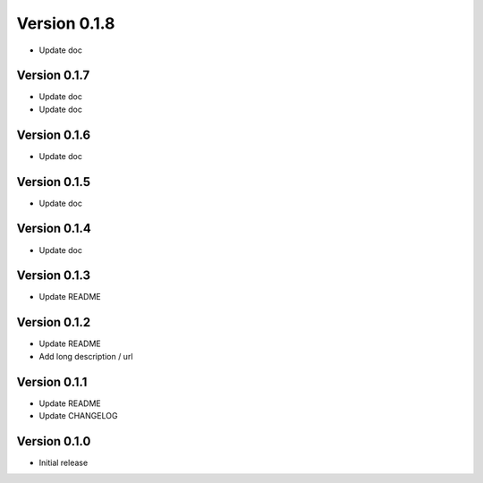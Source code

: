 Version 0.1.8
================================================================================

* Update doc

Version 0.1.7
--------------------------------------------------------------------------------

* Update doc
* Update doc

Version 0.1.6
--------------------------------------------------------------------------------

* Update doc

Version 0.1.5
--------------------------------------------------------------------------------

* Update doc

Version 0.1.4
--------------------------------------------------------------------------------

* Update doc

Version 0.1.3
--------------------------------------------------------------------------------

* Update README


Version 0.1.2
--------------------------------------------------------------------------------

* Update README

* Add long description / url


Version 0.1.1
--------------------------------------------------------------------------------

* Update README

* Update CHANGELOG


Version 0.1.0
--------------------------------------------------------------------------------

* Initial release
